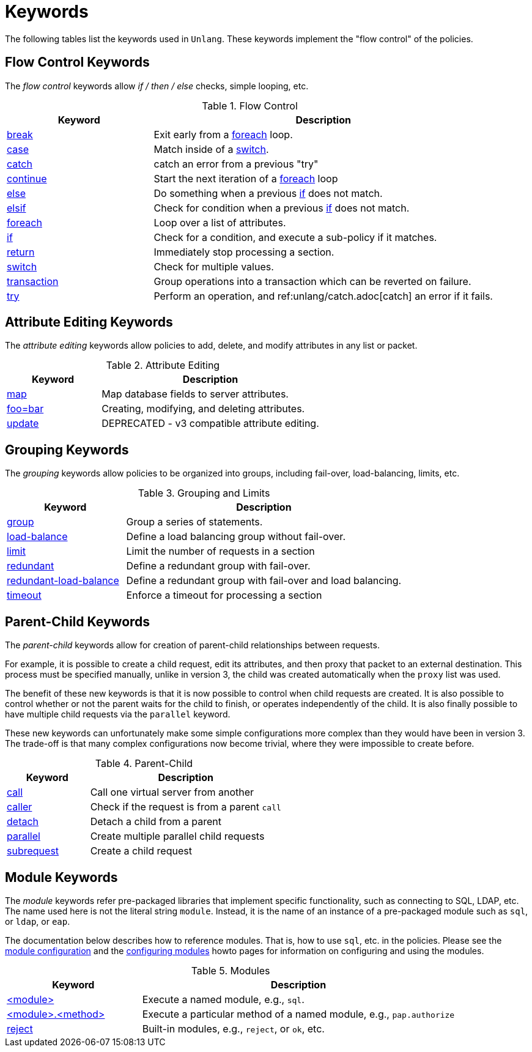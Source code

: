 = Keywords

The following tables list the keywords used in `Unlang`.  These keywords
implement the "flow control" of the policies.

== Flow Control Keywords

The _flow control_ keywords allow _if / then / else_ checks, simple
looping, etc.

.Flow Control
[options="header"]
[cols="30%,70%"]
|=====
| Keyword | Description
| xref:unlang/break.adoc[break]     | Exit early from a xref:unlang/foreach.adoc[foreach] loop.
| xref:unlang/case.adoc[case]       | Match inside of a xref:unlang/switch.adoc[switch].
| xref:unlang/catch.adoc[catch]     | catch an error from a previous "try"
| xref:unlang/continue.adoc[continue] | Start the next iteration of a xref:unlang/foreach.adoc[foreach] loop
| xref:unlang/else.adoc[else]       | Do something when a previous xref:unlang/if.adoc[if] does not match.
| xref:unlang/elsif.adoc[elsif]     | Check for condition when a previous xref:unlang/if.adoc[if] does not match.
| xref:unlang/foreach.adoc[foreach] | Loop over a list of attributes.
| xref:unlang/if.adoc[if]           | Check for a condition, and execute a sub-policy if it matches.
| xref:unlang/return.adoc[return]   | Immediately stop processing a section.
| xref:unlang/switch.adoc[switch]   | Check for multiple values.
| xref:unlang/transaction.adoc[transaction]   | Group operations into a transaction which can be reverted on failure.
| xref:unlang/try.adoc[try]         | Perform an operation, and ref:unlang/catch.adoc[catch] an error if it fails.
|=====

== Attribute Editing Keywords

The _attribute editing_ keywords allow policies to add, delete, and
modify attributes in any list or packet.

.Attribute Editing
[options="header"]
[cols="30%,70%"]
|=====
| Keyword | Description
| xref:unlang/map.adoc[map]         | Map database fields to server attributes.
| xref:unlang/edit.adoc['foo=bar']    | Creating, modifying, and deleting attributes.
| xref:unlang/update.adoc[update]   | DEPRECATED - v3 compatible attribute editing.
|=====

== Grouping Keywords

The _grouping_ keywords allow policies to be organized into groups,
including fail-over, load-balancing, limits, etc.

.Grouping and Limits
[options="header"]
[cols="30%,70%"]
|=====
| Keyword | Description
| xref:unlang/group.adoc[group]               | Group a series of statements.
| xref:unlang/load-balance.adoc[load-balance] | Define a load balancing group without fail-over.
| xref:unlang/limit.adoc[limit]               | Limit the number of requests in a section
| xref:unlang/redundant.adoc[redundant]       | Define a redundant group with fail-over.
| xref:unlang/redundant-load-balance.adoc[redundant-load-balance] | Define a redundant group with fail-over and load balancing.
| xref:unlang/timeout.adoc[timeout]           | Enforce a timeout for processing a section
|=====

== Parent-Child Keywords

The _parent-child_ keywords allow for creation of parent-child
relationships between requests.

For example, it is possible to create a child request, edit its
attributes, and then proxy that packet to an external destination.
This process must be specified manually, unlike in version 3, the
child was created automatically when the `proxy` list was used.

The benefit of these new keywords is that it is now possible to
control when child requests are created.  It is also possible to
control whether or not the parent waits for the child to finish, or
operates independently of the child.  It is also finally possible to
have multiple child requests via the `parallel` keyword.

These new keywords can unfortunately make some simple configurations
more complex than they would have been in version 3.  The trade-off is
that many complex configurations now become trivial, where they were
impossible to create before.

.Parent-Child
[options="header"]
[cols="30%,70%"]
|=====
| Keyword | Description
| xref:unlang/call.adoc[call]             | Call one virtual server from another
| xref:unlang/caller.adoc[caller]         | Check if the request is from a parent `call`
| xref:unlang/detach.adoc[detach]         | Detach a child from a parent
| xref:unlang/parallel.adoc[parallel]     | Create multiple parallel child requests
| xref:unlang/subrequest.adoc[subrequest] | Create a child request
|=====

== Module Keywords

The _module_ keywords refer pre-packaged libraries that implement
specific functionality, such as connecting to SQL, LDAP, etc.  The
name used here is not the literal string `module`.  Instead, it is the
name of an instance of a pre-packaged module such as `sql`, or `ldap`, or
`eap`.

The documentation below describes how to reference modules.  That is,
how to use `sql`, etc. in the policies.  Please see the
xref:reference:raddb/mods-available/index.adoc[module configuration] and the
xref:howto:modules/configuring_modules.adoc[configuring modules] howto
pages for information on configuring and using the modules.

.Modules
[options="header"]
[cols="30%,70%"]
|=====
| Keyword | Description
| xref:unlang/module.adoc[<module>]                 | Execute a named module, e.g., `sql`.
| xref:unlang/module_method.adoc[<module>.<method>] | Execute a particular method of a named module, e.g., `pap.authorize`
| xref:unlang/module_builtin.adoc[reject]           | Built-in modules, e.g., `reject`, or `ok`, etc.
|=====

// Copyright (C) 2021 Network RADIUS SAS.  Licenced under CC-by-NC 4.0.
// This documentation was developed by Network RADIUS SAS.
